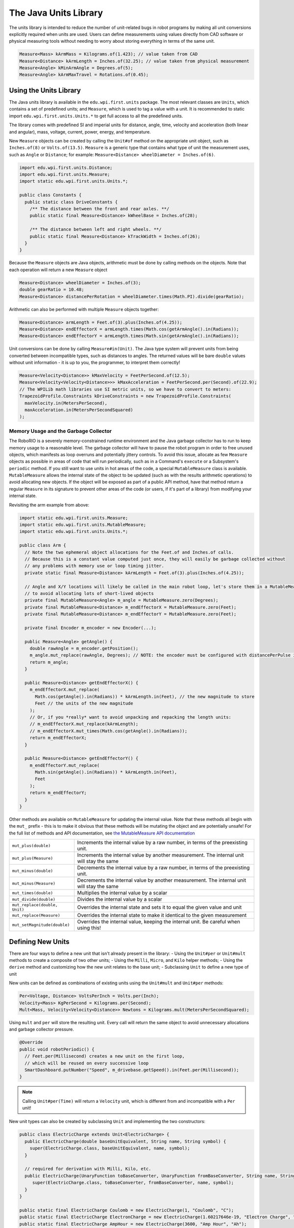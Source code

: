 The Java Units Library
======================

The units library is intended to reduce the number of unit-related bugs in robot programs by making all unit conversions explicitly required when units are used. Users can define measurements using values directly from CAD software or physical measuring tools without needing to worry about storing everything in terms of the same unit.

.. code-block:: java

   Measure<Mass> kArmMass = Kilograms.of(1.423); // value taken from CAD
   Measure<Distance> kArmLength = Inches.of(32.25); // value taken from physical measurement
   Measure<Angle> kMinArmAngle = Degrees.of(5);
   Measure<Angle> kArmMaxTravel = Rotations.of(0.45);

Using the Units Library
-----------------------

The Java units library is available in the ``edu.wpi.first.units`` package. The most relevant classes are ``Units``, which contains a set of predefined units; and ``Measure``, which is used to tag a value with a unit. It is recommended to static import ``edu.wpi.first.units.Units.*`` to get full access to all the predefined units.

The library comes with predefined SI and imperial units for distance, angle, time, velocity and acceleration (both linear and angular), mass, voltage, current, power, energy, and temperature.

New ``Measure`` objects can be created by calling the ``Unit#of`` method on the appropriate unit object, such as ``Inches.of(8)`` or ``Volts.of(13.5)``.
``Measure`` is a generic type that contains what type of unit the measurement uses, such as ``Angle`` or ``Distance``; for example: ``Measure<Distance> wheelDiameter = Inches.of(6)``.

.. code-block:: java

   import edu.wpi.first.units.Distance;
   import edu.wpi.first.units.Measure;
   import static edu.wpi.first.units.Units.*;

   public class Constants {
     public static class DriveConstants {
       /** The distance between the front and rear axles. **/
       public static final Measure<Distance> kWheelBase = Inches.of(28);

       /** The distance between left and right wheels. **/
       public static final Measure<Distance> kTrackWidth = Inches.of(26);
     }
   }

Because the ``Measure`` objects are Java objects, arithmetic must be done by calling methods on the objects. Note that each operation will return a new ``Measure`` object

.. code-block:: java

   Measure<Distance> wheelDiameter = Inches.of(3);
   double gearRatio = 10.48;
   Measure<Distance> distancePerRotation = wheelDiameter.times(Math.PI).divide(gearRatio);

Arithmetic can also be performed with multiple ``Measure`` objects together:

.. code-block:: java

   Measure<Distance> armLength = Feet.of(3).plus(Inches.of(4.25));
   Measure<Distance> endEffectorX = armLength.times(Math.cos(getArmAngle().in(Radians));
   Measure<Distance> endEffectorY = armLength.times(Math.sin(getArmAngle().in(Radians));

Unit conversions can be done by calling ``Measure#in(Unit)``. The Java type system will prevent units from being converted between incompatible types, such as distances to angles. The returned values will be bare ``double`` values without unit information - it is up to you, the programmer, to interpret them correctly!

.. code-block:: java

   Measure<Velocity<Distance>> kMaxVelocity = FeetPerSecond.of(12.5);
   Measure<Velocity<Velocity<Distance>>> kMaxAcceleration = FeetPerSecond.per(Second).of(22.9);
   // The WPILib math libraries use SI metric units, so we have to convert to meters:
   TrapezoidProfile.Constraints kDriveConstraints = new TrapezoidProfile.Constraints(
     maxVelocity.in(MetersPerSecond),
     maxAcceleration.in(MetersPerSecondSquared)
   );

Memory Usage and the Garbage Collector
^^^^^^^^^^^^^^^^^^^^^^^^^^^^^^^^^^^^^^

The RoboRIO is a severely memory-constrained runtime environment and the Java garbage collector has to run to keep memory usage to a reasonable level. The garbage collector will have to pause the robot program in order to free unused objects, which manifests as loop overruns and potentially jittery controls. To avoid this issue, allocate as few ``Measure`` objects as possible in areas of code that will run periodically, such as in a Command's ``execute`` or a Subsystem's ``periodic`` method.
If you still want to use units in hot areas of the code, a special ``MutableMeasure`` class is available. ``MutableMeasure`` allows the internal state of the object to be updated (such as with the results arithmetic operations) to avoid allocating new objects. If the object will be exposed as part of a public API method, have that method return a regular ``Measure`` in its signature to prevent other areas of the code (or users, if it's part of a library) from modifying your internal state.

Revisiting the arm example from above:

.. code-block:: java

   import static edu.wpi.first.units.Measure;
   import static edu.wpi.first.units.MutableMeasure;
   import static edu.wpi.first.units.Units.*;

   public class Arm {
     // Note the two ephemeral object allocations for the Feet.of and Inches.of calls.
     // Because this is a constant value computed just once, they will easily be garbage collected without
     // any problems with memory use or loop timing jitter.
     private static final Measure<Distance> kArmLength = Feet.of(3).plus(Inches.of(4.25));

     // Angle and X/Y locations will likely be called in the main robot loop, let's store them in a MutableMeasure
     // to avoid allocating lots of short-lived objects
     private final MutableMeasure<Angle> m_angle = MutableMeasure.zero(Degrees);
     private final MutableMeasure<Distance> m_endEffectorX = MutableMeasure.zero(Feet);
     private final MutableMeasure<Distance> m_endEffectorY = MutableMeasure.zero(Feet);

     private final Encoder m_encoder = new Encoder(...);

     public Measure<Angle> getAngle() {
       double rawAngle = m_encoder.getPosition();
       m_angle.mut_replace(rawAngle, Degrees); // NOTE: the encoder must be configured with distancePerPulse in terms of degrees!
       return m_angle;
     }

     public Measure<Distance> getEndEffectorX() {
       m_endEffectorX.mut_replace(
         Math.cos(getAngle().in(Radians)) * kArmLength.in(Feet), // the new magnitude to store
         Feet // the units of the new magnitude
       );
       // Or, if you *really* want to avoid unpacking and repacking the length units:
       // m_endEffectorX.mut_replace(kArmLength);
       // m_endEffectorX.mut_times(Math.cos(getAngle().in(Radians));
       return m_endEffectorX;
     }

     public Measure<Distance> getEndEffectorY() {
       m_endEffectorY.mut_replace(
         Math.sin(getAngle().in(Radians)) * kArmLength.in(Feet),
         Feet
       );
       return m_endEffectorY;
     }
   }

Other methods are available on ``MutableMeasure`` for updating the internal value. Note that these methods all begin with the ``mut_`` prefix - this is to make it obvious that these methods will be mutating the object and are potentially unsafe!
For the full list of methods and API documentation, see `the MutableMeasure API documentation <https://github.wpilib.org/allwpilib/docs/beta/java/edu/wpi/first/units/MutableMeasure.html>`__

+-------------------------------+--------------------------------------------------------------------------------------------+
| ``mut_plus(double)``          | Increments the internal value by a raw number, in terms of the preexisting unit.           |
+-------------------------------+--------------------------------------------------------------------------------------------+
| ``mut_plus(Measure)``         | Increments the internal value by another measurement. The internal unit will stay the same |
+-------------------------------+--------------------------------------------------------------------------------------------+
| ``mut_minus(double)``         | Decrements the internal value by a raw number, in terms of the preexisting unit.           |
+-------------------------------+--------------------------------------------------------------------------------------------+
| ``mut_minus(Measure)``        | Decrements the internal value by another measurement. The internal unit will stay the same |
+-------------------------------+--------------------------------------------------------------------------------------------+
| ``mut_times(double)``         | Multiplies the internal value by a scalar                                                  |
+-------------------------------+--------------------------------------------------------------------------------------------+
| ``mut_divide(double)``        | Divides the internal value by a scalar                                                     |
+-------------------------------+--------------------------------------------------------------------------------------------+
| ``mut_replace(double, Unit)`` | Overrides the internal state and sets it to equal the given value and unit                 |
+-------------------------------+--------------------------------------------------------------------------------------------+
| ``mut_replace(Measure)``      | Overrides the internal state to make it identical to the given measurement                 |
+-------------------------------+--------------------------------------------------------------------------------------------+
| ``mut_setMagnitude(double)``  | Overrides the internal value, keeping the internal unit. Be careful when using this!       |
+-------------------------------+--------------------------------------------------------------------------------------------+

Defining New Units
------------------

There are four ways to define a new unit that isn't already present in the library:
- Using the ``Unit#per`` or ``Unit#mult`` methods to create a composite of two other units;
- Using the ``Milli``, ``Micro``, and ``Kilo`` helper methods;
- Using the ``derive`` method and customizing how the new unit relates to the base unit;
- Subclassing ``Unit`` to define a new type of unit

New units can be defined as combinations of existing units using the ``Unit#mult`` and ``Unit#per`` methods:

.. code-block:: java

   Per<Voltage, Distance> VoltsPerInch = Volts.per(Inch);
   Velocity<Mass> KgPerSecond = Kilograms.per(Second);
   Mult<Mass, Velocity<Velocity<Distance>> Newtons = Kilograms.mult(MetersPerSecondSquared);

Using ``mult`` and ``per`` will store the resulting unit. Every call will return the same object to avoid unnecessary allocations and garbage collector pressure.

.. code-block:: java

   @Override
   public void robotPeriodic() {
     // Feet.per(Millisecond) creates a new unit on the first loop,
     // which will be reused on every successive loop
     SmartDashboard.putNumber("Speed", m_drivebase.getSpeed().in(Feet.per(Millisecond));
   }

.. note:: Calling ``Unit#per(Time)`` will return a ``Velocity`` unit, which is different from and incompatible with a ``Per`` unit!

New unit types can also be created by subclassing ``Unit`` and implementing the two constructors:

.. code-block:: java

   public class ElectricCharge extends Unit<ElectricCharge> {
     public ElectricCharge(double baseUnitEquivalent, String name, String symbol) {
       super(ElectricCharge.class, baseUnitEquivalent, name, symbol);
     }

     // required for derivation with Milli, Kilo, etc.
     public ElectricCharge(UnaryFunction toBaseConverter, UnaryFunction fromBaseConverter, String name, String symbol) {
        super(ElectricCharge.class, toBaseConverter, fromBaseConverter, name, symbol);
     }
   }

   public static final ElectricCharge Coulomb = new ElectricCharge(1, "Coulomb", "C");
   public static final ElectricCharge ElectronCharge = new ElectricCharge(1.60217646e-19, "Electron Charge", "e");
   public static final ElectricCharge AmpHour = new ElectricCharge(3600, "Amp Hour", "Ah");
   public static final ElectricCharge MilliampHour = Milli(AmpHour);
